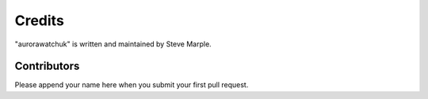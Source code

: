 Credits
=======

"aurorawatchuk" is written and maintained by Steve Marple.


Contributors
------------

Please append your name here when you submit your first pull request.

